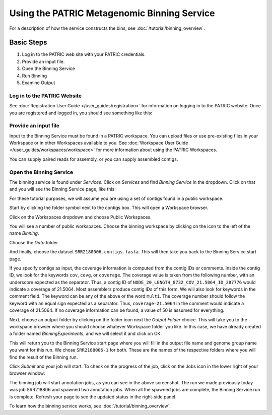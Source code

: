 ==============================================
 Using the PATRIC Metagenomic Binning Service
==============================================

For a description of how the service constructs the bins, see :doc:`/tutorial/binning_overview`.

Basic Steps
===========

1. Log in to the PATRIC web site with your PATRIC credentials.

2. Provide an input file.

3. Open the Binning Service

4. Run Binning

5. Examine Output

Log in to the PATRIC Website
----------------------------

See :doc:`Registration User Guide </user_guides/registration>` for information on logging in to the PATRIC website.
Once you are registered and logged in, you should see something like this:

.. image:: images/website.png

Provide an input file
---------------------

Input to the Binning Service must be found in a PATRIC workspace. You
can upload files or use pre-existing files in your Workspace or
in other Workspaces available to you. See :doc:`Workspace User Guide </user_guides/workspaces/workspace>` for
more information about using the PATRIC Workspaces.

You can supply paired reads for assembly,
or you can supply assembled contigs.

Open the Binning Service
------------------------

The binning service is found under *Services*. Click on *Services* and
find *Binning Service* in the dropdown. Click on that and you will see
the Binning Service page, like this:

.. image:: images/service-page-1.png

For these tutorial purposes, we will assume you are using a set of
contigs found in a public workspace.

Start by clicking the folder symbol next to the contigs box. This will
open a Workspace browser.

Click on the Workspaces dropdown and choose Public Workspaces.

.. image:: images/service-page-2.png

You will see a number of public workspaces. Choose the binning
workspace by clicking on the icon to the left of the name *Binning*.

.. image:: images/service-page-3.png

Choose the *Data* folder

.. image:: images/service-page-4.png

And finally, choose the dataset ``SRR2188006.contigs.fasta``.
This will then take you back to the Binning Service start page.

.. image:: images/service-page-5.png

.. image:: images/service-page-6.png

If you specify contigs as input, the coverage information is computed from
the contig IDs or comments. Inside the contig ID, we look for the keywords
``cov``, ``covg``, or ``coverage``. The coverage value is taken from the
following number, with an underscore expected as the separator. Thus,
a contig ID of ``NODE_20_LENGTH_8732_COV_21.5064_ID_287776`` would indicate
a coverage of 21.5064. Most assemblers produce contig IDs of this form.
We will also look for keywords in the comment field.
The keyword can be any of the above or the word ``multi``. The coverage number
should follow the keyword with an equal sign expected as a separator. Thus,
``coverage=21.5064`` in the comment would indicate a coverage of 21.5064.
If no coverage information can be found, a value of 50 is assumed for everything.

Next, choose an output folder by clicking on the folder icon next the
*Output Folder* choice. This will take you to the workspace browser
where you should choose whatever Workspace folder you like. In this
case, we have already created a folder named *BinningExperiments*, and
we will select it and click on OK.

.. image:: images/service-page-7.png

This will return you to the Binning Service start page where you will
fill in the output file name and genome group name you want for this
run. We chose ``SRR2188006-1`` for both. These are the names of the
respective folders where you will find the result of the Binning run.

.. image:: images/service-page-8.png

Click *Submit* and your job will start. To check on the progress of the
job, click on the Jobs icon in the lower right of your browser window:

.. image:: images/service-page-8a.png

.. image:: images/service-page-9.png

The binning job will start annotation jobs, as you can see in the
above screenshot. The run we made previously today was job SRR218806
and spawned two annotation jobs. When all the spawned jobs are
complete, the Binning Service run is complete. Refresh your page to
see the updated status in the right-side panel.

To learn how the binning service works, see :doc:`/tutorial/binning_overview`.


